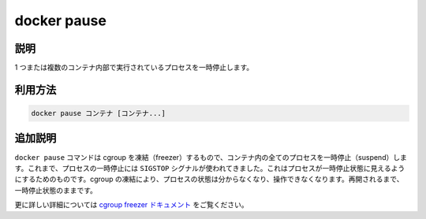 .. -*- coding: utf-8 -*-
.. URL: https://docs.docker.com/engine/reference/commandline/pause/
.. SOURCE: https://github.com/docker/docker/blob/master/docs/reference/commandline/pause.md
   doc version: 1.12
      https://github.com/docker/docker/commits/master/docs/reference/commandline/pause.md
.. check date: 2016/06/16
.. Commits on May 27, 2016 ee7696312580f14ce7b8fe70e9e4cbdc9f83919f
.. -------------------------------------------------------------------

.. command: docker pause

=======================================
docker pause
=======================================

.. description

.. _docker-pause-description:

説明
====================

1 つまたは複数のコンテナ内部で実行されているプロセスを一時停止します。

.. usage

.. _docker-pause-usage:

利用方法
====================

.. docker pause CONTAINER [CONTAINER...]

.. code-block:: bash

   docker pause コンテナ [コンテナ...]

.. extended-description

.. _docker-pause-extended-description:

追加説明
====================

.. The docker pause command uses the cgroups freezer to suspend all processes in a container. Traditionally, when suspending a process the SIGSTOP signal is used, which is observable by the process being suspended. With the cgroups freezer the process is unaware, and unable to capture, that it is being suspended, and subsequently resumed.

``docker pause`` コマンドは cgroup を凍結（freezer）するもので、コンテナ内の全てのプロセスを一時停止（suspend）します。これまで、プロセスの一時停止には ``SIGSTOP`` シグナルが使われてきました。これはプロセスが一時停止状態に見えるようにするためのものです。cgroup の凍結により、プロセスの状態は分からなくなり、操作できなくなります。再開されるまで、一時停止状態のままです。

.. See the cgroups freezer documentation for further details.

更に詳しい詳細については `cgroup freezer ドキュメント <https://www.kernel.org/doc/Documentation/cgroup-v1/freezer-subsystem.txt>`_ をご覧ください。

.. seealso:: 

   pause
      https://docs.docker.com/engine/reference/commandline/pause/
